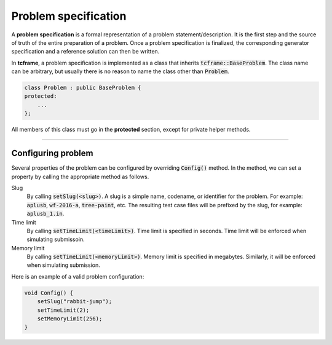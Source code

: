 .. _problem-spec:

Problem specification
=====================

A **problem specification** is a formal representation of a problem statement/description. It is the first step and the source of truth of the entire preparation of a problem. Once a problem specification is finalized, the corresponding generator specification and a reference solution can then be written.

In **tcframe**, a problem specification is implemented as a class that inherits :code:`tcframe::BaseProblem`. The class name can be arbitrary, but usually there is no reason to name the class other than :code:`Problem`.

.. sourcecode:: cpp

    class Problem : public BaseProblem {
    protected:
        ...
    };

All members of this class must go in the **protected** section, except for private helper methods.

----

Configuring problem
-------------------

Several properties of the problem can be configured by overriding :code:`Config()` method. In the method, we can set a property by calling the appropriate method as follows.

Slug
    By calling :code:`setSlug(<slug>)`. A slug is a simple name, codename, or identifier for the problem. For example: :code:`aplusb`, :code:`wf-2016-a`, :code:`tree-paint`, etc. The resulting test case files will be prefixed by the slug, for example: :code:`aplusb_1.in`.

Time limit
    By calling :code:`setTimeLimit(<timeLimit>)`. Time limit is specified in seconds. Time limit will be enforced when simulating submissoin.

Memory limit
    By calling :code:`setTimeLimit(<memoryLimit>)`. Memory limit is specified in megabytes. Similarly, it will be enforced when simulating submission.

Here is an example of a valid problem configuration:

.. sourcecode:: cpp

    void Config() {
        setSlug("rabbit-jump");
        setTimeLimit(2);
        setMemoryLimit(256);
    }
